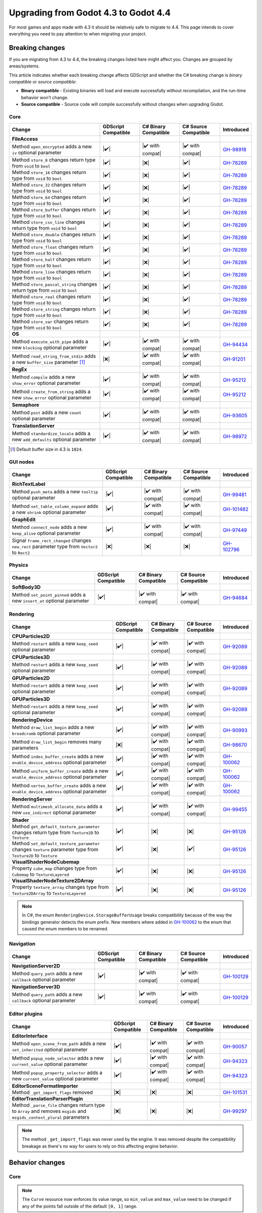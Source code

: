 .. _doc_upgrading_to_godot_4.4:

Upgrading from Godot 4.3 to Godot 4.4
=====================================

For most games and apps made with 4.3 it should be relatively safe to migrate to 4.4.
This page intends to cover everything you need to pay attention to when migrating
your project.

Breaking changes
----------------

If you are migrating from 4.3 to 4.4, the breaking changes listed here might
affect you. Changes are grouped by areas/systems.

This article indicates whether each breaking change affects GDScript and whether
the C# breaking change is *binary compatible* or *source compatible*:

- **Binary compatible** - Existing binaries will load and execute successfully without
  recompilation, and the run-time behavior won't change.
- **Source compatible** - Source code will compile successfully without changes when
  upgrading Godot.

Core
~~~~

========================================================================================================================  ===================  ====================  ====================  ============
Change                                                                                                                    GDScript Compatible  C# Binary Compatible  C# Source Compatible  Introduced
========================================================================================================================  ===================  ====================  ====================  ============
**FileAccess**
Method ``open_encrypted`` adds a new ``iv`` optional parameter                                                            |✔️|                 |✔️ with compat|      |✔️ with compat|      `GH-98918`_
Method ``store_8`` changes return type from ``void`` to ``bool``                                                          |✔️|                 |❌|                  |✔️|                  `GH-78289`_
Method ``store_16`` changes return type from ``void`` to ``bool``                                                         |✔️|                 |❌|                  |✔️|                  `GH-78289`_
Method ``store_32`` changes return type from ``void`` to ``bool``                                                         |✔️|                 |❌|                  |✔️|                  `GH-78289`_
Method ``store_64`` changes return type from ``void`` to ``bool``                                                         |✔️|                 |❌|                  |✔️|                  `GH-78289`_
Method ``store_buffer`` changes return type from ``void`` to ``bool``                                                     |✔️|                 |❌|                  |✔️|                  `GH-78289`_
Method ``store_csv_line`` changes return type from ``void`` to ``bool``                                                   |✔️|                 |❌|                  |✔️|                  `GH-78289`_
Method ``store_double`` changes return type from ``void`` to ``bool``                                                     |✔️|                 |❌|                  |✔️|                  `GH-78289`_
Method ``store_float`` changes return type from ``void`` to ``bool``                                                      |✔️|                 |❌|                  |✔️|                  `GH-78289`_
Method ``store_half`` changes return type from ``void`` to ``bool``                                                       |✔️|                 |❌|                  |✔️|                  `GH-78289`_
Method ``store_line`` changes return type from ``void`` to ``bool``                                                       |✔️|                 |❌|                  |✔️|                  `GH-78289`_
Method ``store_pascal_string`` changes return type from ``void`` to ``bool``                                              |✔️|                 |❌|                  |✔️|                  `GH-78289`_
Method ``store_real`` changes return type from ``void`` to ``bool``                                                       |✔️|                 |❌|                  |✔️|                  `GH-78289`_
Method ``store_string`` changes return type from ``void`` to ``bool``                                                     |✔️|                 |❌|                  |✔️|                  `GH-78289`_
Method ``store_var`` changes return type from ``void`` to ``bool``                                                        |✔️|                 |❌|                  |✔️|                  `GH-78289`_
**OS**
Method ``execute_with_pipe`` adds a new ``blocking`` optional parameter                                                   |✔️|                 |✔️ with compat|      |✔️ with compat|      `GH-94434`_
Method ``read_string_from_stdin`` adds a new ``buffer_size`` parameter [#f1]_                                             |❌|                 |✔️ with compat|      |✔️ with compat|      `GH-91201`_
**RegEx**
Method ``compile`` adds a new ``show_error`` optional parameter                                                           |✔️|                 |✔️ with compat|      |✔️ with compat|      `GH-95212`_
Method ``create_from_string`` adds a new ``show_error`` optional parameter                                                |✔️|                 |✔️ with compat|      |✔️ with compat|      `GH-95212`_
**Semaphore**
Method ``post`` adds a new ``count`` optional parameter                                                                   |✔️|                 |✔️ with compat|      |✔️ with compat|      `GH-93605`_
**TranslationServer**
Method ``standardize_locale`` adds a new ``add_defaults`` optional parameter                                              |✔️|                 |✔️ with compat|      |✔️ with compat|      `GH-98972`_
========================================================================================================================  ===================  ====================  ====================  ============

.. [#f1] Default buffer size in 4.3 is ``1024``.

GUI nodes
~~~~~~~~~

========================================================================================================================  ===================  ====================  ====================  ============
Change                                                                                                                    GDScript Compatible  C# Binary Compatible  C# Source Compatible  Introduced
========================================================================================================================  ===================  ====================  ====================  ============
**RichTextLabel**
Method ``push_meta`` adds a new ``tooltip`` optional parameter                                                            |✔️|                 |✔️ with compat|      |✔️ with compat|      `GH-99481`_
Method ``set_table_column_expand`` adds a new ``shrink`` optional parameter                                               |✔️|                 |✔️ with compat|      |✔️ with compat|      `GH-101482`_
**GraphEdit**
Method ``connect_node`` adds a new ``keep_alive`` optional parameter                                                      |✔️|                 |✔️ with compat|      |✔️ with compat|      `GH-97449`_
Signal ``frame_rect_changed`` changes ``new_rect`` parameter type from ``Vector2`` to ``Rect2``                           |❌|                 |❌|                  |❌|                  `GH-102796`_
========================================================================================================================  ===================  ====================  ====================  ============

Physics
~~~~~~~

========================================================================================================================  ===================  ====================  ====================  ============
Change                                                                                                                    GDScript Compatible  C# Binary Compatible  C# Source Compatible  Introduced
========================================================================================================================  ===================  ====================  ====================  ============
**SoftBody3D**
Method ``set_point_pinned`` adds a new ``insert_at`` optional parameter                                                   |✔️|                 |✔️ with compat|      |✔️ with compat|      `GH-94684`_
========================================================================================================================  ===================  ====================  ====================  ============

Rendering
~~~~~~~~~

========================================================================================================================  ===================  ====================  ====================  ============
Change                                                                                                                    GDScript Compatible  C# Binary Compatible  C# Source Compatible  Introduced
========================================================================================================================  ===================  ====================  ====================  ============
**CPUParticles2D**
Method ``restart`` adds a new ``keep_seed`` optional parameter                                                            |✔️|                 |✔️ with compat|      |✔️ with compat|      `GH-92089`_
**CPUParticles3D**
Method ``restart`` adds a new ``keep_seed`` optional parameter                                                            |✔️|                 |✔️ with compat|      |✔️ with compat|      `GH-92089`_
**GPUParticles2D**
Method ``restart`` adds a new ``keep_seed`` optional parameter                                                            |✔️|                 |✔️ with compat|      |✔️ with compat|      `GH-92089`_
**GPUParticles3D**
Method ``restart`` adds a new ``keep_seed`` optional parameter                                                            |✔️|                 |✔️ with compat|      |✔️ with compat|      `GH-92089`_
**RenderingDevice**
Method ``draw_list_begin`` adds a new ``breadcrumb`` optional parameter                                                   |✔️|                 |✔️ with compat|      |✔️ with compat|      `GH-90993`_
Method ``draw_list_begin`` removes many parameters                                                                        |❌|                 |✔️ with compat|      |✔️ with compat|      `GH-98670`_
Method ``index_buffer_create`` adds a new ``enable_device_address`` optional parameter                                    |✔️|                 |✔️ with compat|      |✔️ with compat|      `GH-100062`_
Method ``uniform_buffer_create`` adds a new ``enable_device_address`` optional parameter                                  |✔️|                 |✔️ with compat|      |✔️ with compat|      `GH-100062`_
Method ``vertex_buffer_create`` adds a new ``enable_device_address`` optional parameter                                   |✔️|                 |✔️ with compat|      |✔️ with compat|      `GH-100062`_
**RenderingServer**
Method ``multimesh_allocate_data`` adds a new ``use_indirect`` optional parameter                                         |✔️|                 |✔️ with compat|      |✔️ with compat|      `GH-99455`_
**Shader**
Method ``get_default_texture_parameter`` changes return type from ``Texture2D`` to ``Texture``                            |✔️|                 |❌|                  |❌|                  `GH-95126`_
Method ``set_default_texture_parameter`` changes ``texture`` parameter type from ``Texture2D`` to ``Texture``             |✔️|                 |❌|                  |✔️|                  `GH-95126`_
**VisualShaderNodeCubemap**
Property ``cube_map`` changes type from ``Cubemap`` to ``TextureLayered``                                                 |✔️|                 |❌|                  |❌|                  `GH-95126`_
**VisualShaderNodeTexture2DArray**
Property ``texture_array`` changes type from ``Texture2DArray`` to ``TextureLayered``                                     |✔️|                 |❌|                  |❌|                  `GH-95126`_
========================================================================================================================  ===================  ====================  ====================  ============

.. note::

    In C#, the enum ``RenderingDevice.StorageBufferUsage`` breaks compatibility because of the way the bindings generator
    detects the enum prefix. New members where added in `GH-100062`_ to the enum that caused the enum members to be renamed.

Navigation
~~~~~~~~~~

========================================================================================================================  ===================  ====================  ====================  ============
Change                                                                                                                    GDScript Compatible  C# Binary Compatible  C# Source Compatible  Introduced
========================================================================================================================  ===================  ====================  ====================  ============
**NavigationServer2D**
Method ``query_path`` adds a new ``callback`` optional parameter                                                          |✔️|                 |✔️ with compat|      |✔️ with compat|      `GH-100129`_
**NavigationServer3D**
Method ``query_path`` adds a new ``callback`` optional parameter                                                          |✔️|                 |✔️ with compat|      |✔️ with compat|      `GH-100129`_
========================================================================================================================  ===================  ====================  ====================  ============

Editor plugins
~~~~~~~~~~~~~~

========================================================================================================================  ===================  ====================  ====================  ============
Change                                                                                                                    GDScript Compatible  C# Binary Compatible  C# Source Compatible  Introduced
========================================================================================================================  ===================  ====================  ====================  ============
**EditorInterface**
Method ``open_scene_from_path`` adds a new ``set_inherited`` optional parameter                                           |✔️|                 |✔️ with compat|      |✔️ with compat|      `GH-90057`_
Method ``popup_node_selector`` adds a new ``current_value`` optional parameter                                            |✔️|                 |✔️ with compat|      |✔️ with compat|      `GH-94323`_
Method ``popup_property_selector`` adds a new ``current_value`` optional parameter                                        |✔️|                 |✔️ with compat|      |✔️ with compat|      `GH-94323`_
**EditorSceneFormatImporter**
Method ``_get_import_flags`` removed                                                                                      |❌|                 |❌|                  |❌|                  `GH-101531`_
**EditorTranslationParserPlugin**
Method ``_parse_file`` changes return type to ``Array`` and removes ``msgids`` and ``msgids_context_plural`` parameters   |❌|                 |❌|                  |❌|                  `GH-99297`_
========================================================================================================================  ===================  ====================  ====================  ============

.. note::

    The method ``_get_import_flags`` was never used by the engine. It was removed despite the
    compatibility breakage as there's no way for users to rely on this affecting engine behavior.

Behavior changes
----------------

Core
~~~~

.. note::

    The ``Curve`` resource now enforces its value range, so ``min_value`` and ``max_value`` need to be changed
    if any of the points fall outside of the default ``[0, 1]`` range.

Rendering
~~~~~~~~~

.. note::

    The ``VisualShaderNodeVec4Constant`` shader node had its input type changed to ``Vector4``. Users need to
    recreate the values in their constants.

CSG
~~~

.. note::

    The CSG implementation now uses Emmett Lalish's `Manifold <https://github.com/elalish/manifold>`_ library (`GH-94321`_).
    The new implementation is more consistent with manifold definitions and fixes a number of bugs and stability
    issues. As a result, non-manifold meshes are no longer supported. You can use ``MeshInstance3D`` for
    rendering non-manifold geometry, such as quads or planes.

Android
~~~~~~~

.. note::

    Android sensor events are no longer enabled by default (`GH-94799`_). Projects that use sensor events can
    enable them as needed in Project Settings under **Input Devices > Sensors**.

.. |❌| replace:: :abbr:`❌ (This API breaks compatibility.)`
.. |✔️| replace:: :abbr:`✔️ (This API does not break compatibility.)`
.. |✔️ with compat| replace:: :abbr:`✔️ (This API does not break compatibility. A compatibility method was added.)`

.. _GH-78289: https://github.com/godotengine/godot/pull/78289
.. _GH-90057: https://github.com/godotengine/godot/pull/90057
.. _GH-90993: https://github.com/godotengine/godot/pull/90993
.. _GH-91201: https://github.com/godotengine/godot/pull/91201
.. _GH-92089: https://github.com/godotengine/godot/pull/92089
.. _GH-93605: https://github.com/godotengine/godot/pull/93605
.. _GH-94321: https://github.com/godotengine/godot/pull/94321
.. _GH-94323: https://github.com/godotengine/godot/pull/94323
.. _GH-94434: https://github.com/godotengine/godot/pull/94434
.. _GH-99455: https://github.com/godotengine/godot/pull/99455
.. _GH-94684: https://github.com/godotengine/godot/pull/94684
.. _GH-94799: https://github.com/godotengine/godot/pull/94799
.. _GH-95212: https://github.com/godotengine/godot/pull/95212
.. _GH-95126: https://github.com/godotengine/godot/pull/95126
.. _GH-97449: https://github.com/godotengine/godot/pull/97449
.. _GH-98670: https://github.com/godotengine/godot/pull/98670
.. _GH-98918: https://github.com/godotengine/godot/pull/98918
.. _GH-98972: https://github.com/godotengine/godot/pull/98972
.. _GH-99297: https://github.com/godotengine/godot/pull/99297
.. _GH-99481: https://github.com/godotengine/godot/pull/99481
.. _GH-100062: https://github.com/godotengine/godot/pull/100062
.. _GH-100129: https://github.com/godotengine/godot/pull/100129
.. _GH-101482: https://github.com/godotengine/godot/pull/101482
.. _GH-101531: https://github.com/godotengine/godot/pull/101531
.. _GH-102796: https://github.com/godotengine/godot/pull/102796
